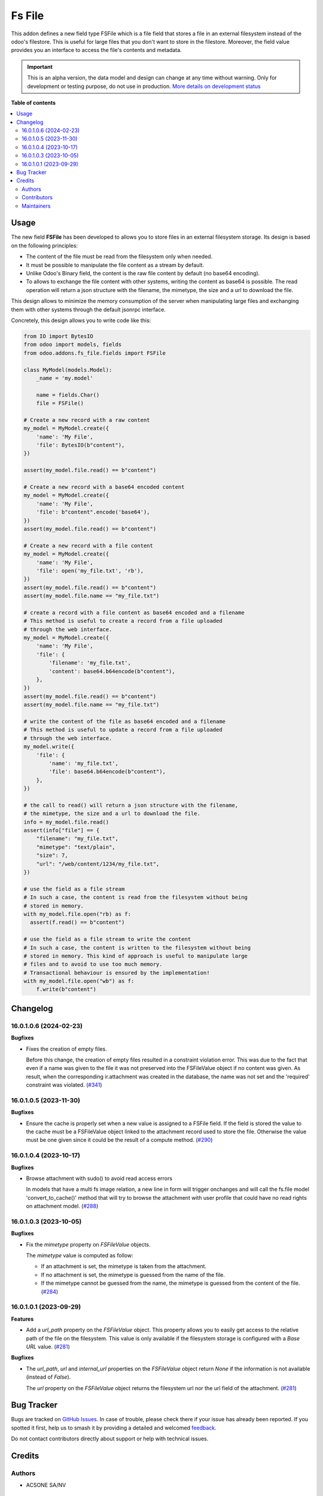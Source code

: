 =======
Fs File
=======

.. 
   !!!!!!!!!!!!!!!!!!!!!!!!!!!!!!!!!!!!!!!!!!!!!!!!!!!!
   !! This file is generated by oca-gen-addon-readme !!
   !! changes will be overwritten.                   !!
   !!!!!!!!!!!!!!!!!!!!!!!!!!!!!!!!!!!!!!!!!!!!!!!!!!!!
   !! source digest: sha256:cec7431f1becb99516793e51833fe9606ccd7459d148d15df61b03c14de1f6e4
   !!!!!!!!!!!!!!!!!!!!!!!!!!!!!!!!!!!!!!!!!!!!!!!!!!!!

.. |badge1| image:: https://img.shields.io/badge/maturity-Alpha-red.png
    :target: https://odoo-community.org/page/development-status
    :alt: Alpha
.. |badge2| image:: https://img.shields.io/badge/licence-AGPL--3-blue.png
    :target: http://www.gnu.org/licenses/agpl-3.0-standalone.html
    :alt: License: AGPL-3
.. |badge3| image:: https://img.shields.io/badge/github-OCA%2Fstorage-lightgray.png?logo=github
    :target: https://github.com/OCA/storage/tree/17.0/fs_file
    :alt: OCA/storage
.. |badge4| image:: https://img.shields.io/badge/weblate-Translate%20me-F47D42.png
    :target: https://translation.odoo-community.org/projects/storage-17-0/storage-17-0-fs_file
    :alt: Translate me on Weblate
.. |badge5| image:: https://img.shields.io/badge/runboat-Try%20me-875A7B.png
    :target: https://runboat.odoo-community.org/builds?repo=OCA/storage&target_branch=17.0
    :alt: Try me on Runboat

|badge1| |badge2| |badge3| |badge4| |badge5|

This addon defines a new field type FSFile which is a file field that
stores a file in an external filesystem instead of the odoo's filestore.
This is useful for large files that you don't want to store in the
filestore. Moreover, the field value provides you an interface to access
the file's contents and metadata.

.. IMPORTANT::
   This is an alpha version, the data model and design can change at any time without warning.
   Only for development or testing purpose, do not use in production.
   `More details on development status <https://odoo-community.org/page/development-status>`_

**Table of contents**

.. contents::
   :local:

Usage
=====

The new field **FSFile** has been developed to allows you to store files
in an external filesystem storage. Its design is based on the following
principles:

-  The content of the file must be read from the filesystem only when
   needed.
-  It must be possible to manipulate the file content as a stream by
   default.
-  Unlike Odoo's Binary field, the content is the raw file content by
   default (no base64 encoding).
-  To allows to exchange the file content with other systems, writing
   the content as base64 is possible. The read operation will return a
   json structure with the filename, the mimetype, the size and a url to
   download the file.

This design allows to minimize the memory consumption of the server when
manipulating large files and exchanging them with other systems through
the default jsonrpc interface.

Concretely, this design allows you to write code like this:

.. code:: python

   from IO import BytesIO
   from odoo import models, fields
   from odoo.addons.fs_file.fields import FSFile

   class MyModel(models.Model):
       _name = 'my.model'

       name = fields.Char()
       file = FSFile()

   # Create a new record with a raw content
   my_model = MyModel.create({
       'name': 'My File',
       'file': BytesIO(b"content"),
   })

   assert(my_model.file.read() == b"content")

   # Create a new record with a base64 encoded content
   my_model = MyModel.create({
       'name': 'My File',
       'file': b"content".encode('base64'),
   })
   assert(my_model.file.read() == b"content")

   # Create a new record with a file content
   my_model = MyModel.create({
       'name': 'My File',
       'file': open('my_file.txt', 'rb'),
   })
   assert(my_model.file.read() == b"content")
   assert(my_model.file.name == "my_file.txt")

   # create a record with a file content as base64 encoded and a filename
   # This method is useful to create a record from a file uploaded
   # through the web interface.
   my_model = MyModel.create({
       'name': 'My File',
       'file': {
           'filename': 'my_file.txt',
           'content': base64.b64encode(b"content"),
       },
   })
   assert(my_model.file.read() == b"content")
   assert(my_model.file.name == "my_file.txt")

   # write the content of the file as base64 encoded and a filename
   # This method is useful to update a record from a file uploaded
   # through the web interface.
   my_model.write({
       'file': {
           'name': 'my_file.txt',
           'file': base64.b64encode(b"content"),
       },
   })

   # the call to read() will return a json structure with the filename,
   # the mimetype, the size and a url to download the file.
   info = my_model.file.read()
   assert(info["file"] == {
       "filename": "my_file.txt",
       "mimetype": "text/plain",
       "size": 7,
       "url": "/web/content/1234/my_file.txt",
   })

   # use the field as a file stream
   # In such a case, the content is read from the filesystem without being
   # stored in memory.
   with my_model.file.open("rb) as f:
     assert(f.read() == b"content")

   # use the field as a file stream to write the content
   # In such a case, the content is written to the filesystem without being
   # stored in memory. This kind of approach is useful to manipulate large
   # files and to avoid to use too much memory.
   # Transactional behaviour is ensured by the implementation!
   with my_model.file.open("wb") as f:
       f.write(b"content")

Changelog
=========

16.0.1.0.6 (2024-02-23)
-----------------------

**Bugfixes**

-  Fixes the creation of empty files.

   Before this change, the creation of empty files resulted in a
   constraint violation error. This was due to the fact that even if a
   name was given to the file it was not preserved into the FSFileValue
   object if no content was given. As result, when the corresponding
   ir.attachment was created in the database, the name was not set and
   the 'required' constraint was violated.
   (`#341 <https://github.com/OCA/storage/issues/341>`__)

16.0.1.0.5 (2023-11-30)
-----------------------

**Bugfixes**

-  Ensure the cache is properly set when a new value is assigned to a
   FSFile field. If the field is stored the value to the cache must be a
   FSFileValue object linked to the attachment record used to store the
   file. Otherwise the value must be one given since it could be the
   result of a compute method.
   (`#290 <https://github.com/OCA/storage/issues/290>`__)

16.0.1.0.4 (2023-10-17)
-----------------------

**Bugfixes**

-  Browse attachment with sudo() to avoid read access errors

   In models that have a multi fs image relation, a new line in form
   will trigger onchanges and will call the fs.file model
   'convert_to_cache()' method that will try to browse the attachment
   with user profile that could have no read rights on attachment model.
   (`#288 <https://github.com/OCA/storage/issues/288>`__)

16.0.1.0.3 (2023-10-05)
-----------------------

**Bugfixes**

-  Fix the *mimetype* property on *FSFileValue* objects.

   The *mimetype* value is computed as follow:

   -  If an attachment is set, the mimetype is taken from the
      attachment.
   -  If no attachment is set, the mimetype is guessed from the name of
      the file.
   -  If the mimetype cannot be guessed from the name, the mimetype is
      guessed from the content of the file.
      (`#284 <https://github.com/OCA/storage/issues/284>`__)

16.0.1.0.1 (2023-09-29)
-----------------------

**Features**

-  Add a *url_path* property on the *FSFileValue* object. This property
   allows you to easily get access to the relative path of the file on
   the filesystem. This value is only available if the filesystem
   storage is configured with a *Base URL* value.
   (`#281 <https://github.com/OCA/storage/issues/281>`__)

**Bugfixes**

-  The *url_path*, *url* and *internal_url* properties on the
   *FSFileValue* object return *None* if the information is not
   available (instead of *False*).

   The *url* property on the *FSFileValue* object returns the filesystem
   url nor the url field of the attachment.
   (`#281 <https://github.com/OCA/storage/issues/281>`__)

Bug Tracker
===========

Bugs are tracked on `GitHub Issues <https://github.com/OCA/storage/issues>`_.
In case of trouble, please check there if your issue has already been reported.
If you spotted it first, help us to smash it by providing a detailed and welcomed
`feedback <https://github.com/OCA/storage/issues/new?body=module:%20fs_file%0Aversion:%2017.0%0A%0A**Steps%20to%20reproduce**%0A-%20...%0A%0A**Current%20behavior**%0A%0A**Expected%20behavior**>`_.

Do not contact contributors directly about support or help with technical issues.

Credits
=======

Authors
-------

* ACSONE SA/NV

Contributors
------------

Laurent Mignon <laurent.mignon@acsone.eu> Marie Lejeune
<marie.lejeune@acsone.eu> Hugues Damry <hughes.damry@acsone.eu>

Maintainers
-----------

This module is maintained by the OCA.

.. image:: https://odoo-community.org/logo.png
   :alt: Odoo Community Association
   :target: https://odoo-community.org

OCA, or the Odoo Community Association, is a nonprofit organization whose
mission is to support the collaborative development of Odoo features and
promote its widespread use.

.. |maintainer-lmignon| image:: https://github.com/lmignon.png?size=40px
    :target: https://github.com/lmignon
    :alt: lmignon

Current `maintainer <https://odoo-community.org/page/maintainer-role>`__:

|maintainer-lmignon| 

This module is part of the `OCA/storage <https://github.com/OCA/storage/tree/17.0/fs_file>`_ project on GitHub.

You are welcome to contribute. To learn how please visit https://odoo-community.org/page/Contribute.
